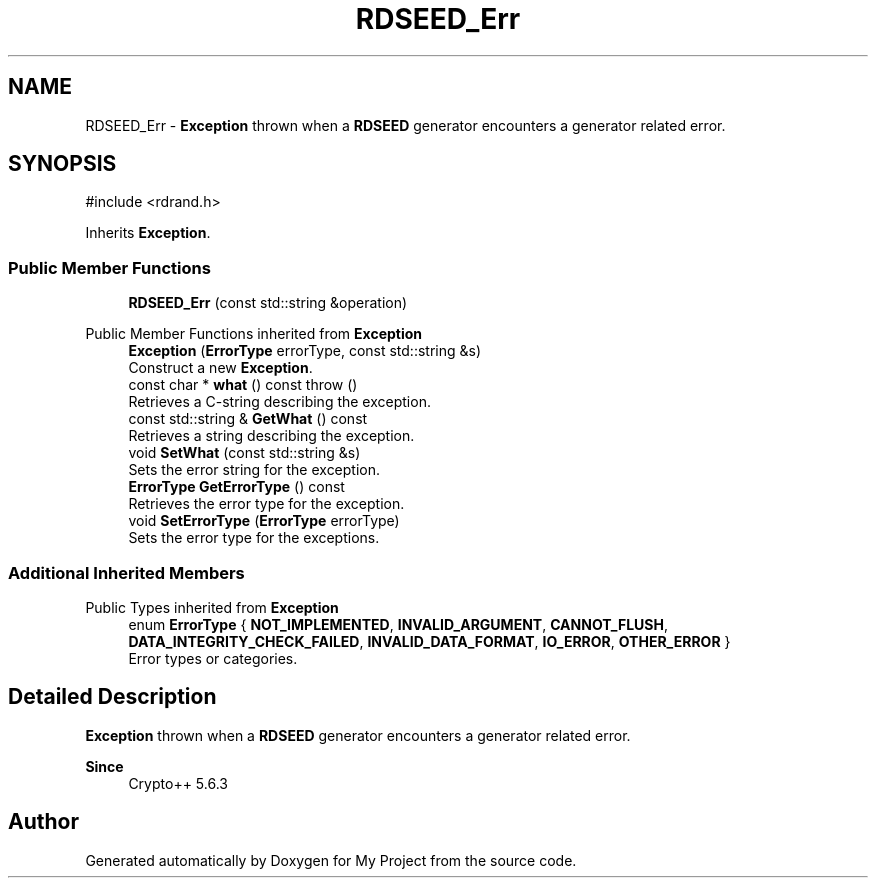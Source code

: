 .TH "RDSEED_Err" 3 "My Project" \" -*- nroff -*-
.ad l
.nh
.SH NAME
RDSEED_Err \- \fBException\fP thrown when a \fBRDSEED\fP generator encounters a generator related error\&.  

.SH SYNOPSIS
.br
.PP
.PP
\fR#include <rdrand\&.h>\fP
.PP
Inherits \fBException\fP\&.
.SS "Public Member Functions"

.in +1c
.ti -1c
.RI "\fBRDSEED_Err\fP (const std::string &operation)"
.br
.in -1c

Public Member Functions inherited from \fBException\fP
.in +1c
.ti -1c
.RI "\fBException\fP (\fBErrorType\fP errorType, const std::string &s)"
.br
.RI "Construct a new \fBException\fP\&. "
.ti -1c
.RI "const char * \fBwhat\fP () const  throw ()"
.br
.RI "Retrieves a C-string describing the exception\&. "
.ti -1c
.RI "const std::string & \fBGetWhat\fP () const"
.br
.RI "Retrieves a string describing the exception\&. "
.ti -1c
.RI "void \fBSetWhat\fP (const std::string &s)"
.br
.RI "Sets the error string for the exception\&. "
.ti -1c
.RI "\fBErrorType\fP \fBGetErrorType\fP () const"
.br
.RI "Retrieves the error type for the exception\&. "
.ti -1c
.RI "void \fBSetErrorType\fP (\fBErrorType\fP errorType)"
.br
.RI "Sets the error type for the exceptions\&. "
.in -1c
.SS "Additional Inherited Members"


Public Types inherited from \fBException\fP
.in +1c
.ti -1c
.RI "enum \fBErrorType\fP { \fBNOT_IMPLEMENTED\fP, \fBINVALID_ARGUMENT\fP, \fBCANNOT_FLUSH\fP, \fBDATA_INTEGRITY_CHECK_FAILED\fP, \fBINVALID_DATA_FORMAT\fP, \fBIO_ERROR\fP, \fBOTHER_ERROR\fP }"
.br
.RI "Error types or categories\&. "
.in -1c
.SH "Detailed Description"
.PP 
\fBException\fP thrown when a \fBRDSEED\fP generator encounters a generator related error\&. 


.PP
\fBSince\fP
.RS 4
Crypto++ 5\&.6\&.3 
.RE
.PP


.SH "Author"
.PP 
Generated automatically by Doxygen for My Project from the source code\&.
